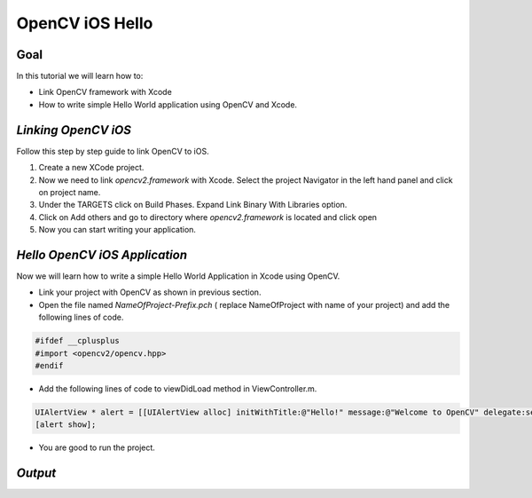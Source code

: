 .. _OpenCViOSHelloWorld:

OpenCV iOS Hello
*******************************

Goal
====

In this tutorial we will learn how to:

.. container:: enumeratevisibleitemswithsquare

   *  Link OpenCV framework with Xcode
   *  How to write simple Hello World application using OpenCV and Xcode.

*Linking OpenCV iOS*
======================
Follow this step by step guide to link OpenCV to iOS.

1. Create a new XCode project.

2. Now we need to link *opencv2.framework* with Xcode. Select the project Navigator in the left hand panel and click on project name.

3. Under the TARGETS click on Build Phases. Expand Link Binary With Libraries option.

4. Click on Add others and go to directory where *opencv2.framework* is located and click open

5. Now you can start writing your application.

.. image:: images/linking_opencv_ios.png
     :alt: OpenCV iOS in Xcode
     :align: center

*Hello OpenCV iOS Application*
===============================

Now we will learn how to write a simple Hello World Application in Xcode using OpenCV.

.. container:: enumeratevisibleitemswithsquare

   * Link your project with OpenCV as shown in previous section.
   * Open the file named *NameOfProject-Prefix.pch* ( replace NameOfProject with name of your project) and add the following lines of code.

.. code-block:: cpp

        #ifdef __cplusplus
        #import <opencv2/opencv.hpp>
        #endif

.. image:: images/header_directive.png
     :alt: header
     :align: center

.. container:: enumeratevisibleitemswithsquare

   * Add the following lines of code to viewDidLoad method in ViewController.m.
.. code-block:: cpp

    UIAlertView * alert = [[UIAlertView alloc] initWithTitle:@"Hello!" message:@"Welcome to OpenCV" delegate:self cancelButtonTitle:@"Continue" otherButtonTitles:nil];
    [alert show];

.. image:: images/view_did_load.png
     :alt: view did load
     :align: center

.. container:: enumeratevisibleitemswithsquare

   * You are good to run the project.

*Output*
=========

.. image:: images/output.png
     :alt: output
     :align: center
